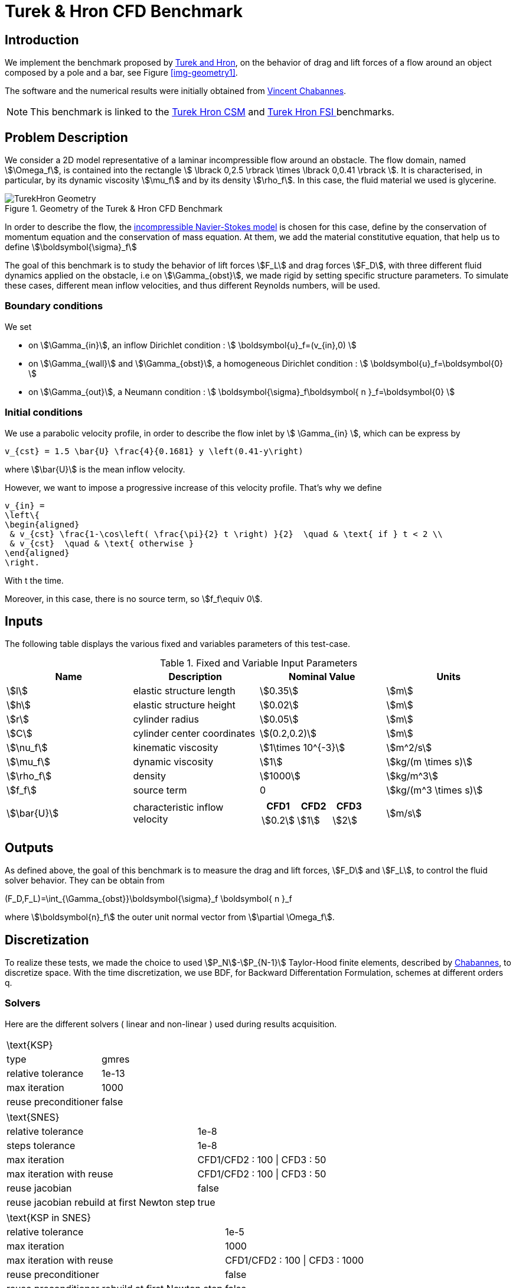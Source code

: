 = Turek & Hron CFD Benchmark


== Introduction

We implement the benchmark proposed by link:{biblio}#turek2006proposal[Turek and Hron], on the behavior of drag and lift forces of a flow around an object composed by a pole and a bar, see Figure <<img-geometry1>>.

The software and the numerical results were initially obtained from  link:{biblio}#bloodflowChabannes[Vincent Chabannes].

NOTE: This benchmark is linked to the link:../../CSM/Turek-Hron/readme.adoc[Turek Hron CSM] and link:../../FSI/Turek-Hron/readme.adoc[Turek Hron FSI ] benchmarks.

== Problem Description

We consider a 2D model representative of a laminar incompressible flow around an obstacle. The flow domain, named stem:[\Omega_f], is contained into
the rectangle stem:[ \lbrack 0,2.5 \rbrack \times \lbrack 0,0.41 \rbrack ]. It is characterised, in particular, by its dynamic viscosity stem:[\mu_f] and by its density stem:[\rho_f]. In this case, the fluid material we used is glycerine.

[[ImageModelingCFDTurekHronGeometry]]
.Geometry of the Turek & Hron CFD Benchmark
image::modeling/cfd/TurekHronCFDGeometry.png[alt="TurekHron Geometry",align="center"]


In order to describe the flow, the link:../readme.adoc#_Incompressible_Navier-Stokes_model[ incompressible Navier-Stokes model] is chosen for this case, define by the conservation of momentum equation and the conservation of mass equation. At them, we add the material constitutive equation, that help us to define stem:[\boldsymbol{\sigma}_f]


The goal of this benchmark is to study the behavior of lift forces stem:[F_L] and drag forces stem:[F_D], with three different fluid dynamics applied on the obstacle, i.e on stem:[\Gamma_{obst}], we made rigid by setting specific structure parameters. To simulate these cases, different mean inflow velocities, and thus different Reynolds numbers, will be used.

=== Boundary conditions

We set

* on stem:[\Gamma_{in}], an inflow Dirichlet condition :
 stem:[ \boldsymbol{u}_f=(v_{in},0) ]

* on stem:[\Gamma_{wall}] and stem:[\Gamma_{obst}], a homogeneous Dirichlet condition :
stem:[ \boldsymbol{u}_f=\boldsymbol{0} ]

* on stem:[\Gamma_{out}], a Neumann condition :
stem:[ \boldsymbol{\sigma}_f\boldsymbol{ n }_f=\boldsymbol{0} ]


=== Initial conditions
We use a parabolic velocity profile, in order to describe the flow inlet by stem:[ \Gamma_{in} ], which can be express by

[env.equation]
--
  v_{cst} = 1.5 \bar{U} \frac{4}{0.1681} y \left(0.41-y\right)
--
where stem:[\bar{U}] is the mean inflow velocity.

However, we want to impose a progressive increase of this velocity profile. That's why we define

[env.equation]
--
  v_{in} =
  \left\{
  \begin{aligned}
   & v_{cst} \frac{1-\cos\left( \frac{\pi}{2} t \right) }{2}  \quad & \text{ if } t < 2 \\
   & v_{cst}  \quad & \text{ otherwise }
  \end{aligned}
  \right.
--

With t the time.

Moreover, in this case, there is no source term, so stem:[f_f\equiv 0].

== Inputs

The following table displays the various fixed and variables
parameters of this test-case.

[cols="1,1,^1a,1"]
.Fixed and Variable Input Parameters
|===
| Name |Description | Nominal Value | Units


|stem:[l] | elastic structure length | stem:[0.35] |stem:[m]
|stem:[h] | elastic structure height | stem:[0.02] | stem:[m]
|stem:[r] | cylinder radius | stem:[0.05] | stem:[m]
|stem:[C] | cylinder center coordinates | stem:[(0.2,0.2)]|stem:[m]
|stem:[\nu_f] | kinematic viscosity | stem:[1\times 10^{-3}]  |stem:[m^2/s]
|stem:[\mu_f] | dynamic viscosity | stem:[1]  | stem:[kg/(m \times s)]
|stem:[\rho_f] | density | stem:[1000]  | stem:[kg/m^3]
|stem:[f_f]| source term | 0  | stem:[kg/(m^3 \times s)]
|stem:[\bar{U}]| characteristic inflow velocity |

!====
!CFD1!CFD2!CFD3

!stem:[0.2]!stem:[1]!stem:[2]
!===
|stem:[m/s]
|===

== Outputs

As defined above, the goal of this benchmark is to measure the drag and lift forces, stem:[F_D] and stem:[F_L], to control the fluid solver behavior. They can be obtain from

[env.equation]
--
(F_D,F_L)=\int_{\Gamma_{obst}}\boldsymbol{\sigma}_f \boldsymbol{ n }_f
--
where stem:[\boldsymbol{n}_f] the outer unit normal vector from stem:[\partial \Omega_f].

== Discretization

To realize these tests, we made the choice to used stem:[P_N]-stem:[P_{N-1}] Taylor-Hood finite elements, described by link:{biblio}#bloodflowChabannes[Chabannes], to discretize space. With the time discretization, we use BDF, for Backward Differentation Formulation, schemes at different orders $$q$$.

=== Solvers

Here are the different solvers ( linear and non-linear ) used during results acquisition.

|===
2+|
$$
\text{KSP}
$$
|type|gmres
|relative tolerance|$$1e-13$$
|max iteration|$$1000$$
|reuse preconditioner| false
|===

|===
2+|
$$
\text{SNES}
$$
|relative tolerance|$$1e-8$$
|steps tolerance|$$1e-8$$
|max iteration|CFD1/CFD2 : $$100$$ \| CFD3 : $$50$$
|max iteration with reuse|CFD1/CFD2 : $$100$$ \| CFD3 : $$50$$
|reuse jacobian|false
|reuse jacobian rebuild at first Newton step|true
|===

|===
2+|
$$
\text{KSP in SNES}
$$
|relative tolerance|$$1e-5$$
|max iteration|$$1000$$
|max iteration with reuse|CFD1/CFD2 : $$100$$ \| CFD3 : $$1000$$
|reuse preconditioner| false
|reuse preconditioner rebuild at first Newton step|false
|===

|===
2+|
$$
\text{PC}
$$
|type|lu
|package|mumps
|===

== Running the model

The configuration files are in `toolboxes/fluid/TurekHron`. The different cases are implemented in the corresponding `.cfg` files e.g. `cfd1.cfg`, `cfd2.cfg` and `cfd3.cfg`.

The command line in feelpp-toolboxes docker reads

.Command line to execute CFD1 testcase
[source,sh]
----
$ mpirun -np 4 /usr/local/bin/feelpp_toolbox_fluid_2d --config-file cfd1.cfg
----

The result files are then stored by default in

.Results Directory
[source,sh]
----
feel/applications/models/fluid/TurekHron/"case_name"/"velocity_space""pression_space""Geometric_order"/"processor_used"
----

For example, for CFD2 case executed on $$12$$ processors, with a $$P_2$$ velocity approximation space, a $$P_1$$ pressure approximation space and a geometric order of $$1$$, the path is

[source,sh]
----
feel/toolboxes/fluid/TurekHron/cfd2/P2P1G1/np_12
----


== Results

Here are results from the different cases studied in this benchmark.

=== CFD1


.Results for CFD1
|===
|$$N_{geo}$$|$$N_{elt}$$ |$$N_{dof}$$|Drag|Lift
3+^.^|Reference link:{biblio}#turek2006proposal[Turek and Hron]|14.29|1.119
|1|9874|45533 ($$P_2/P_1$$)|14.217|1.116
|1|38094|173608 ($$P_2/P_1$$)|14.253|1.120
|1|59586|270867 ($$P_2/P_1$$)|14.262|1.119
|2|7026|78758 ($$P_3/P_2$$)|14.263|1.121
|2|59650|660518 ($$P_3/P_2$$)|14.278|1.119
|3|7026|146057 ($$P_4/P_3$$)|14.270|1.120
|3|59650|1228831 ($$P_4/P_3$$)|14.280|1.119
|===

All the files used  for this case can be found in this https://github.com/feelpp/feelpp/tree/develop/toolboxes/solid/TurekHron[rep] [https://github.com/feelpp/feelpp/tree/develop/toolboxes/fluid/TurekHron/cfd.geo[geo file], https://github.com/feelpp/feelpp/tree/develop/toolboxes/fluid/TurekHron/cfd1.cfg[config file], https://github.com/feelpp/feelpp/tree/develop/toolboxes/fluid/TurekHron/cfd1.json[json file]]

=== CFD2
.Results for CFD2
|===
|$$N_{geo}$$|$$N_{elt}$$|$$N_{dof}$$|Drag|Lift
3+^.^|Reference link:{biblio}#turek2006proposal[Turek and Hron]|136.7|10.53
|1|7020|32510 ($$P_2/P_1$$)|135.33|10.364
|1|38094|173608 ($$P_2/P_1$$)|136.39|10.537
|1|59586|270867 ($$P_2/P_1$$)|136.49|10.531
|2|7026|78758 ($$P_3/P_2$$)|136.67|10.548
|2|59650|660518 ($$P_3/P_2$$)|136.66|10.532
|3|7026|146057 ($$P_4/P_3$$)|136.65|10.539
|3|59650|1228831 ($$P_4/P_3$$)|136.66|10.533
|===

All the files used  for this case can be found in this https://github.com/feelpp/feelpp/tree/develop/toolboxes/solid/TurekHron[rep] [https://github.com/feelpp/feelpp/tree/develop/toolboxes/fluid/TurekHron/cfd.geo[geo file], https://github.com/feelpp/feelpp/tree/develop/toolboxes/fluid/TurekHron/cfd2.cfg[config file], https://github.com/feelpp/feelpp/tree/develop/toolboxes/fluid/TurekHron/cfd2.json[json file]]

=== CFD3

As CFD3 is time-dependent ( from BDF use ), results will be expressed as

$$
 mean ± amplitude [frequency]
$$

Where

* mean is the average of the min and max values at the last period of oscillations.

$$
mean=\frac{1}{2}(max+min)
$$

* amplitude is the difference of the max and the min at the last oscillation.

$$
amplitude=\frac{1}{2}(max-min)
$$

* frequency can be obtain by Fourier analysis on periodic data and retrieve the lowest frequency or by the following formula, if we know the period time T.

$$
frequency=\frac{1}{T}
$$


.Results for CFD3
|===
|$$\Delta t$$|$$N_{geo}$$|$$N_{elt}$$|$$N_{dof}$$|$$N_{bdf}$$|Drag|Lift
|0.005 4+^.^|Reference link:{biblio}#turek2006proposal[Turek and Hron]|439.45 ± 5.6183[4.3956]|−11.893 ± 437.81[4.3956]
|===


|===
.3+|0.01|1|8042|37514$$(P_2/P_1)$$|2|437.47 ± 5.3750[4.3457]|-9.786 ± 437.54[4.3457]
|2|2334|26706$$(P_3/P_2)$$|2|439.27 ± 5.1620[4.3457]|-8.887 ± 429.06[4.3457]
|2|7970|89790$$(P_2/P_2)$$|2|439.56 ± 5.2335[4.3457]|-11.719 ± 425.81[4.3457]
|===


|===
.6+|0.005|1|3509|39843$$(P_3/P_2)$$|2|438.24 ± 5.5375[4.3945]|-11.024 ± 433.90[4.3945]
|1|8042|90582$$(P_3/P_2)$$|2|439.25 ± 5.6130[4.3945]|-10.988 ± 437.70[4.3945]
|2|2334|26706$$(P_3/P_2)$$|2|439.49 ± 5.5985[4.3945]|-10.534 ± 441.02[4.3945]
|2|7970|89790$$(P_3/P_2)$$|2|439.71 ± 5.6410[4.3945]|-11.375 ± 438.37[4.3945]
|3|3499|73440$$(P_4/P_3)$$|3|439.93 ± 5.8072[4.3945]|-14.511 ± 440.96[4.3945]
|4|2314|78168$$(P_5/P_4)$$|2|439.66 ± 5.6412[4.3945]|-11.329 ± 438.93[4.3945]
|===

|===
.3+|0.002|2|7942|89482$$(P_3/P_2)$$|2|439.81 ± 5.7370[4.3945]|-13.730 ± 439.30[4.3945]
|3|2340|49389$$(P_4/P_3)$$|2|440.03 ± 5.7321[4.3945]|-13.250 ± 439.64[4.3945]
|3|2334|49266$$(P_4/P_3)$$|3|440.06 ± 5.7773[4.3945]|-14.092 ± 440.07[4.3945]
|===

All the files used  for this case can be found in this https://github.com/feelpp/feelpp/tree/develop/toolboxes/solid/TurekHron[rep] [https://github.com/feelpp/feelpp/tree/develop/toolboxes/fluid/TurekHron/cfd.geo[geo file], https://github.com/feelpp/feelpp/tree/develop/toolboxes/fluid/TurekHron/cfd3.cfg[config file], https://github.com/feelpp/feelpp/tree/develop/toolboxes/fluid/TurekHron/cfd3.json[json file]].

.Lift and drag forces
image::fullview.png[]


== Geometrical Order

NOTE: Add a section on geometrical order.

== Conclusion

The reference results, link:{biblio}#turek2006proposal[Turek and Hron], have been obtained with a time step $$\Delta t=0.05$$. When we compare our results, with the same step and $$\mathrm{BDF}_2$$, we observe that they are in accordance with the reference results.

With a larger $$\Delta t$$, a discrepancy is observed, in particular for the drag force. It can also be seen at the same time step, with a higher order $$\mathrm{BDF}_n$$ ( _e.g._ $$\mathrm{BDF}_3$$ ). This suggests that the couple $$\Delta t=0.05$$ and $$\mathrm{BDF}_2$$ isn't enough accurate.


== Bibliography

[bibliography]
.References for this benchmark
- [[[TurekHron]]] S. Turek and J. Hron, _Proposal for numerical benchmarking of fluid-structure interaction between an elastic object and laminar incompressible flow_, Lecture Notes in Computational Science and Engineering, 2006.

- [[[Chabannes]]] Vincent Chabannes, _Vers la simulation numérique des écoulements sanguins_, Équations aux dérivées partielles [math.AP], Universitée de Grenoble, 2013.
